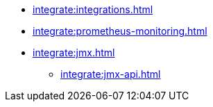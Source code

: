 * xref:integrate:integrations.adoc[]
* xref:integrate:prometheus-monitoring.adoc[]
* xref:integrate:jmx.adoc[]
** xref:integrate:jmx-api.adoc[]
